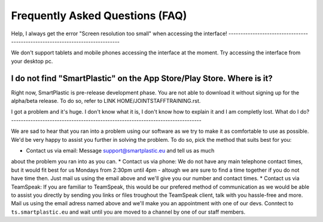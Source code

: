 Frequently Asked Questions (FAQ)
================================

Help, I always get the error "Screen resolution too small" when accessing the
interface!
------------------------------------------------------------------------------

We don't support tablets and mobile phones accessing the interface at the moment.
Try accessing the interface from your desktop pc.

I do not find "SmartPlastic" on the App Store/Play Store. Where is it?
----------------------------------------------------------------------

Right now, SmartPlastic is pre-release development phase. You are not able to
download it without signing up for the alpha/beta release. To do so, refer to
LINK HOME/JOINTSTAFFTRAINING.rst.

I got a problem and it's huge. I don't know what it is, I don't know how to
explain it and I am completly lost. What do I do?
-------------------------------------------------------------------------------

We are sad to hear that you ran into a problem using our software as we try to
make it as comfortable to use as possible. We'd be very happy to assist you
further in solving the problem. To do so, pick the method that suits best for
you:

* Contact us via email: Message support@smartplastic.eu and tell us as much
about the problem you ran into as you can.
* Contact us via phone: We do not have any main telephone contact times, but it
would fit best for us Mondays from 2:30pm until 4pm - altough we are sure to
find a time together if you do not have time then. Just mail us using the email
above and we'll give you our number and contact times.
* Contact us via TeamSpeak: If you are familiar to TeamSpeak, this would be our
prefered method of communication as we would be able to assist you directly by
sending you links or files troughout the TeamSpeak client, talk with you
hassle-free and more. Mail us using the email adress named above and we'll
make you an appointment with one of our devs. Conntect to ``ts.smartplastic.eu``
and wait until you are moved to a channel by one of our staff members.
